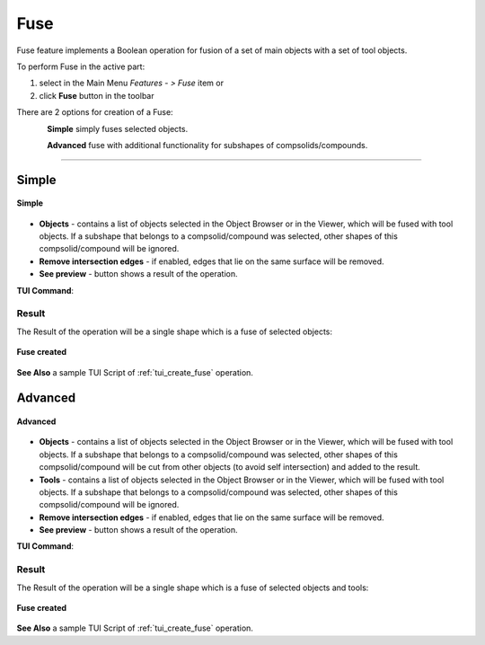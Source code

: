 .. |bool_fuse.icon|    image:: images/bool_fuse.png
   :height: 16px

Fuse
====

Fuse feature implements a Boolean operation for fusion of a set of main objects with a set of tool objects.

To perform Fuse in the active part:

#. select in the Main Menu *Features - > Fuse* item  or
#. click |bool_fuse.icon| **Fuse** button in the toolbar

There are 2 options for creation of a Fuse:

.. figure:: images/bool_fuse_simple.png
   :align: left
   :height: 24px

**Simple** simply fuses selected objects.

.. figure:: images/bool_fuse_advanced.png
   :align: left
   :height: 24px

**Advanced** fuse with additional functionality for subshapes of compsolids/compounds.

--------------------------------------------------------------------------------

Simple
------

.. figure:: images/boolean_fuse_simple_property_panel.png
   :align: center

   **Simple**

- **Objects** - contains a list of objects selected in the Object Browser or in the Viewer, which will be fused with tool objects.
  If a subshape that belongs to a compsolid/compound was selected, other shapes of this compsolid/compound will be ignored.
- **Remove intersection edges** -  if enabled, edges that lie on the same surface will be removed.
- **See preview** - button shows a result of the operation.

**TUI Command**:

.. py:function:: model.addFuse(Part_doc, objects, isRemoveEdges)

    :param part: The current part object.
    :param list: A list of objects.
    :param boolean: Remove edges flag (optional).
    :return: Created object.

Result
""""""

The Result of the operation will be a single shape which is a fuse of selected objects:

.. figure:: images/CreatedFuse.png
   :align: center

   **Fuse created**

**See Also** a sample TUI Script of :ref:`tui_create_fuse` operation.

Advanced
--------

.. figure:: images/boolean_fuse_advanced_property_panel.png
   :align: center

   **Advanced**

- **Objects** - contains a list of objects selected in the Object Browser or in the Viewer, which will be fused with tool objects.
  If a subshape that belongs to a compsolid/compound was selected, other shapes of this compsolid/compound will be cut from
  other objects (to avoid self intersection) and added to the result.
- **Tools** - contains a list of objects selected in the Object Browser or in the Viewer, which will be fused with tool objects.
  If a subshape that belongs to a compsolid/compound was selected, other shapes of this compsolid/compound will be ignored.
- **Remove intersection edges** - if enabled, edges that lie on the same surface will be removed.
- **See preview** - button shows a result of the operation.

**TUI Command**:

.. py:function:: model.addFuse(Part_doc, objects, tools, isRemoveEdges)

    :param part: The current part object.
    :param list: A list of objects.
    :param list: A list of tools.
    :param boolean: Remove edges flag (optional).
    :return: Created object.

Result
""""""

The Result of the operation will be a single shape which is a fuse of selected objects and tools:

.. figure:: images/boolean_fuse_result.png
   :align: center

   **Fuse created**

**See Also** a sample TUI Script of :ref:`tui_create_fuse` operation.

